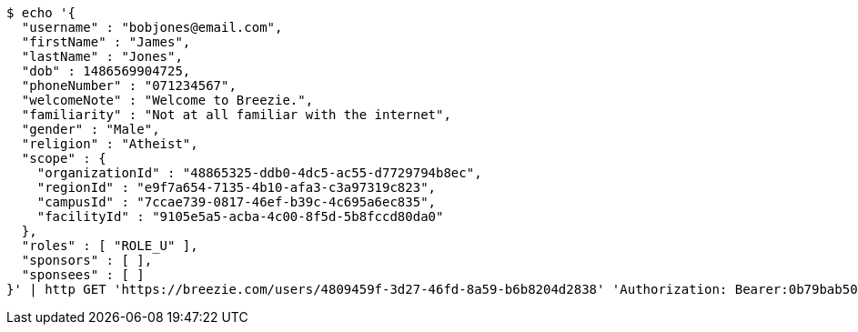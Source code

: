 [source,bash]
----
$ echo '{
  "username" : "bobjones@email.com",
  "firstName" : "James",
  "lastName" : "Jones",
  "dob" : 1486569904725,
  "phoneNumber" : "071234567",
  "welcomeNote" : "Welcome to Breezie.",
  "familiarity" : "Not at all familiar with the internet",
  "gender" : "Male",
  "religion" : "Atheist",
  "scope" : {
    "organizationId" : "48865325-ddb0-4dc5-ac55-d7729794b8ec",
    "regionId" : "e9f7a654-7135-4b10-afa3-c3a97319c823",
    "campusId" : "7ccae739-0817-46ef-b39c-4c695a6ec835",
    "facilityId" : "9105e5a5-acba-4c00-8f5d-5b8fccd80da0"
  },
  "roles" : [ "ROLE_U" ],
  "sponsors" : [ ],
  "sponsees" : [ ]
}' | http GET 'https://breezie.com/users/4809459f-3d27-46fd-8a59-b6b8204d2838' 'Authorization: Bearer:0b79bab50daca910b000d4f1a2b675d604257e42' 'Content-Type:application/json'
----
